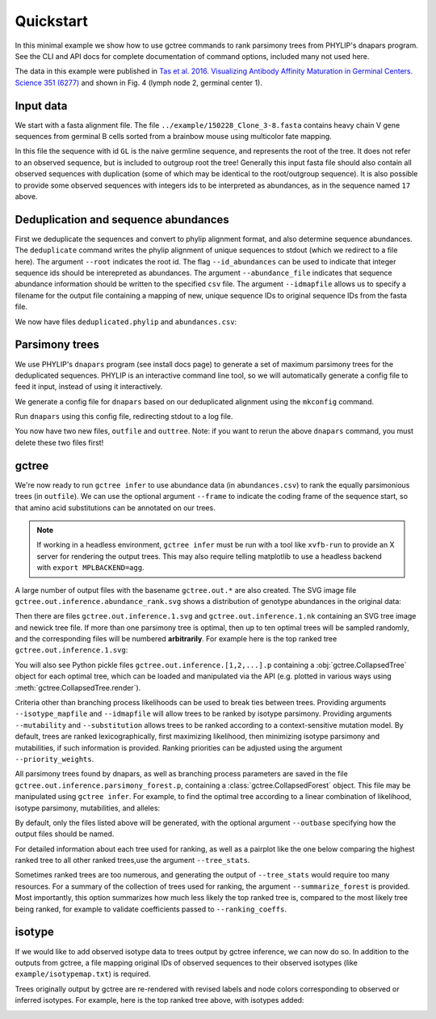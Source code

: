 Quickstart
##########

In this minimal example we show how to use gctree commands to rank parsimony trees from PHYLIP's dnapars program.
See the CLI and API docs for complete documentation of command options, included many not used here.

The data in this example were published in `Tas et al. 2016. Visualizing Antibody Affinity Maturation in Germinal Centers. Science 351 (6277) <http://science.sciencemag.org/content/351/6277/1048>`_ and shown in Fig. 4 (lymph node 2, germinal center 1).

.. image:: _static/gc1.png
  :width: 200


Input data
==========

We start with a fasta alignment file.
The file ``../example/150228_Clone_3-8.fasta`` contains heavy chain V gene sequences from
germinal B cells sorted from a brainbow mouse using multicolor fate mapping.

.. command-output:: tail -30 ../example/150228_Clone_3-8.fasta

In this file the sequence with id ``GL`` is the naive germline sequence, and represents the root of the tree.
It does not refer to an observed sequence, but is included to outgroup root the tree!
Generally this input fasta file should also contain all observed sequences with duplication (some of which may be identical to the root/outgroup sequence).
It is also possible to provide some observed sequences with integers ids to be interpreted as abundances, as in the sequence named ``17`` above.


Deduplication and sequence abundances
=====================================

First we deduplicate the sequences and convert to phylip alignment format, and also determine sequence abundances.
The ``deduplicate`` command writes the phylip alignment of unique sequences to stdout (which we redirect to a file here).
The argument ``--root`` indicates the root id.
The flag ``--id_abundances`` can be used to indicate that integer sequence ids should be interepreted as abundances.
The argument ``--abundance_file`` indicates that sequence abundance information should be written to the specified ``csv`` file.
The argument ``--idmapfile`` allows us to specify a filename for the output
file containing a mapping of new, unique sequence IDs to original sequence IDs
from the fasta file.

.. command-output:: deduplicate ../example/150228_Clone_3-8.fasta --root GL --abundance_file abundances.csv --idmapfile idmap.txt > deduplicated.phylip
  :shell:

We now have files ``deduplicated.phylip`` and ``abundances.csv``:

.. command-output:: head deduplicated.phylip
  :shell:

.. command-output:: head abundances.csv
  :shell:


Parsimony trees
===============

We use PHYLIP's ``dnapars`` program (see install docs page) to generate a set of maximum parsimony trees for the deduplicated sequences.
PHYLIP is an interactive command line tool, so we will automatically generate a config file to feed it input, instead of using it interactively.

We generate a config file for ``dnapars`` based on our deduplicated alignment using the ``mkconfig`` command.

.. command-output:: mkconfig deduplicated.phylip dnapars > dnapars.cfg
  :shell:

Run ``dnapars`` using this config file, redirecting stdout to a log file.

.. command-output:: dnapars < dnapars.cfg > dnapars.log
  :shell:

You now have two new files, ``outfile`` and ``outtree``.
Note: if you want to rerun the above ``dnapars`` command, you must delete these two files first!


gctree
======

We're now ready to run ``gctree infer`` to use abundance data (in ``abundances.csv``) to rank the equally parsimonious trees (in ``outfile``).
We can use the optional argument ``--frame`` to indicate the coding frame of the sequence start, so that amino acid substitutions can be annotated on our trees.

.. note::
  If working in a headless environment, ``gctree infer`` must be run with a tool
  like ``xvfb-run`` to provide an X server for rendering the output trees.
  This may also require telling matplotlib to use a headless backend with ``export MPLBACKEND=agg``.

.. command-output:: gctree infer outfile abundances.csv --root GL --frame 1 --verbose
  :shell:
  :ellipsis: 10

A large number of output files with the basename ``gctree.out.*`` are also created.
The SVG image file ``gctree.out.inference.abundance_rank.svg`` shows a distribution of genotype abundances in the original data:

.. image:: gctree.out.inference.abundance_rank.svg
  :width: 600

Then there are files ``gctree.out.inference.1.svg`` and ``gctree.out.inference.1.nk`` containing an SVG tree image and newick tree file. If more than one parsimony tree is optimal, then up to ten optimal trees will be sampled randomly, and the corresponding files will be numbered **arbitrarily**.
For example here is the top ranked tree ``gctree.out.inference.1.svg``:

.. image:: gctree.out.inference.1.svg
  :width: 1000

You will also see Python pickle files ``gctree.out.inference.[1,2,...].p`` containing a :obj:`gctree.CollapsedTree` object for each optimal tree, which can be loaded and manipulated via the API (e.g. plotted in various ways using :meth:`gctree.CollapsedTree.render`).

Criteria other than branching process likelihoods can be used to break ties
between trees. Providing arguments ``--isotype_mapfile`` and
``--idmapfile`` will allow trees to be ranked by isotype parsimony. Providing
arguments ``--mutability`` and ``--substitution`` allows trees to be ranked
according to a context-sensitive mutation model. By default, trees are ranked
lexicographically, first maximizing likelihood, then minimizing isotype
parsimony and mutabilities, if such information is provided.
Ranking priorities can be adjusted using the argument ``--priority_weights``.

All parsimony trees found by dnapars, as well as branching process parameters
are saved in the file ``gctree.out.inference.parsimony_forest.p``, containing a :class:`gctree.CollapsedForest` object.
This file may be manipulated using ``gctree infer``. For example, to find the optimal tree
according to a linear combination of likelihood, isotype parsimony,
mutabilities, and alleles:

.. command-output:: gctree infer gctree.out.inference.parsimony_forest.p --frame 1 --idmap idmap.txt --isotype_mapfile ../example/isotypemap.txt --mutability ../S5F/Mutability.csv --substitution ../S5F/Substitution.csv --ranking_coeffs 1 0.1 0 --outbase newranking --summarize_forest --tree_stats --verbose
   :shell:

By default, only the files listed above will be generated, with the optional argument ``--outbase`` specifying how the output files should be named.

.. image:: newranking.inference.1.svg
   :width: 1000

For detailed information about each tree used for ranking, as well as a pairplot like the one below comparing the highest ranked tree to all other ranked trees,use the argument ``--tree_stats``.

.. image:: newranking.tree_stats.pairplot.png
   :width: 1000

Sometimes ranked trees are too numerous, and generating the output of ``--tree_stats`` would require too many resources. For a summary of the collection of trees used for ranking, the argument ``--summarize_forest`` is provided. Most importantly, this option summarizes how much less likely the top ranked tree is, compared to the most likely tree being ranked, for example to validate coefficients passed to ``--ranking_coeffs``.

.. command-output:: cat newranking.forest_summary.log
   :shell:


isotype
=======

If we would like to add observed isotype data to trees output by gctree
inference, we can now do so.
In addition to the outputs from gctree, a file mapping original IDs of observed
sequences to their observed isotypes (like ``example/isotypemap.txt``) is required.

.. command-output:: isotype idmap.txt ../example/isotypemap.txt --trees gctree.out.inference.1.p newranking.inference.1.p --out_directory isotyped
  :shell:
  :ellipsis: 10

Trees originally output by gctree are re-rendered with revised labels and node
colors corresponding to observed or inferred isotypes.
For example, here is the top ranked tree above, with isotypes added:

.. image:: isotyped/gctree.out.inference.1.p.isotype_parsimony.28.svg
  :width: 1000
